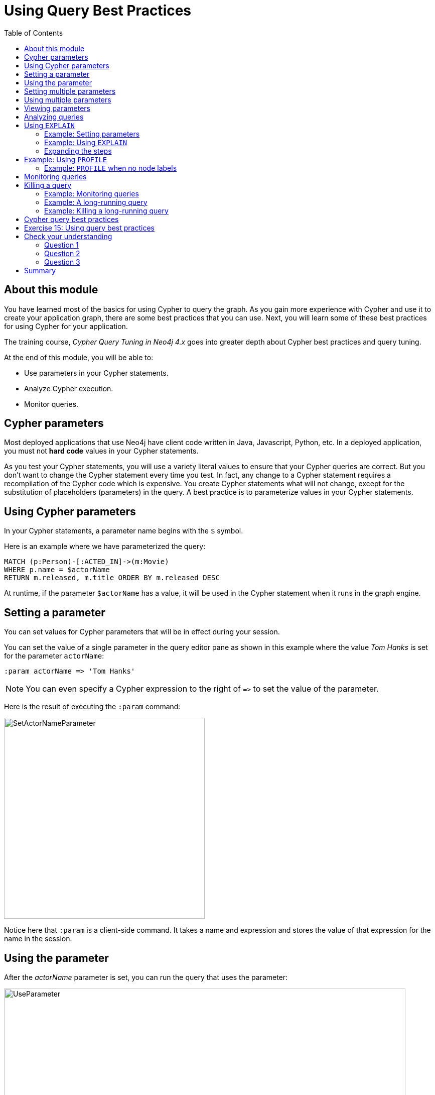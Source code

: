 = Using Query Best Practices
:slug: 03-best-practices40-using-query-best-practices
:doctype: book
:toc: left
:toclevels: 4
:imagesdir: ../images
:page-slug: {slug}
:page-layout: training
:page-quiz:
:page-module-duration-minutes: 30

== About this module

[.notes]
--
You have learned most of the basics for using Cypher to query the graph.
As you gain more experience with Cypher and use it to create your application graph, there are some best practices that you can use.
Next, you will learn some of these best practices for using Cypher for your application.

The training course, _Cypher Query Tuning in Neo4j 4.x_ goes into greater depth about Cypher best practices and query tuning.
--

At the end of this module, you will be able to:
[square]

* Use parameters in your Cypher statements.
* Analyze Cypher execution.
* Monitor queries.

== Cypher parameters

Most deployed applications that use Neo4j have client code written in Java, Javascript, Python, etc.
In a deployed application, you must not *hard code*  values in your Cypher statements.

[.notes]
--
As you test your Cypher statements, you will use a variety literal values to ensure that your Cypher queries are correct.
But you don't want to change the Cypher statement every time you test.
In fact, any change to a Cypher statement requires a recompilation of the Cypher code which is expensive.
You create Cypher statements what will not change, except for the substitution of placeholders (parameters) in the query.
A best practice is to parameterize values in your Cypher statements.
--

== Using Cypher parameters

[.statement]
In your Cypher statements, a parameter name begins with the `$` symbol. 

[.statement]
Here is an example where we have parameterized the query:

[source,Cypher,role=noplay]
----
MATCH (p:Person)-[:ACTED_IN]->(m:Movie)
WHERE p.name = $actorName
RETURN m.released, m.title ORDER BY m.released DESC
----

[.statement]
At runtime, if the parameter `$actorName` has a value, it will be used in the Cypher statement when it runs in the graph engine.

== Setting a parameter

[.notes]
--
You can set values for Cypher parameters that will be in effect during your session.

You can set the value of a single parameter in the query editor pane as shown in this example where the value _Tom Hanks_ is set for the parameter `actorName`:
--

[source,Cypher,role=noplay]
----
:param actorName => 'Tom Hanks'
----

[NOTE]
[.statement]
You can even specify a Cypher expression to the right of `+=>+` to set the value of the parameter.

[.statememnt]
Here is the result of executing the `:param` command:

image::SetActorNameParameter.png[SetActorNameParameter,width=400,align=center]

[.notes]
--
Notice here that `:param` is a client-side command.
It takes a name and expression and stores the value of that expression for the name in the session.
--

== Using the parameter

[.notes]
--
After the _actorName_ parameter is set, you can run the query that uses the parameter:
--

[.is-half.left-column]
--
image::UseParameter.png[UseParameter,width=800,align=center]
--

[.notes]
--
Subsequently, you need only change the value of the parameter and not the Cypher statement to test with different values.
--

[.is-half.right-column]
--
[.statement]
After we have changed the _actorName_ parameter to _Tom Cruise_, we get a different result with the same Cypher query:

image::TomCruiseParameter.png[TomCruiseParameter,width=800,align=center]
--

== Setting multiple parameters

[.notes]
--
You can also use the JSON-style syntax to set [.underline]#all# of the parameters in your Neo4j Browser session. The values you can specify in this object are numbers, strings, and booleans. In this example we set two parameters for our session:
--

[source,Cypher,role=noplay]
----
:params {actorName: 'Tom Cruise', movieName: 'Top Gun'}
----

ifndef::env-slides[]
With the result:
endif::[]

image::SetAllParameters.png[SetAllParameters,width=500,align=center]

== Using multiple parameters

[.statement]
Here is a different query that uses both of these parameters:

[source,Cypher,role= noplay]
----
MATCH (p:Person)-[:ACTED_IN]->(m:Movie)
WHERE p.name = $actorName AND m.title = $movieName
RETURN p, m
----

ifndef::env-slides[]
With the result:
endif::[]

image::TomCruiseAndTopGun.png[TomCruiseAndTopGun,width=600,align=center]

[.notes]
--
If you want to remove an existing parameter from your session, you do so by using the JSON-style syntax and exclude the parameter for your session.
--

If you want to clear all parameters, you can simply type:

[source,Cypher,role=noplay]
----
:params {}
----

== Viewing parameters

If you want to view the current parameters and their values, simply type `:params`:

image::ViewParams.png[ViewParams,width=500,align=center]

== Analyzing queries

[.notes]
--
The Movie graph that you have been using during this course is a very small graph.
As you start working with large datasets, it will be important to not only add appropriate indexes to your graph, but also write Cypher statements that execute as efficiently as possible.
This is a combination of good graph data modeling and query tuning.

Graph data modeling is taught in the the course _Graph Data Modeling for Neo4j_.
Query tuning is taught in the course _Advanced Cypher_.
--

There are two Cypher keywords you can prefix a Cypher statement with to analyze a query:

* `EXPLAIN` provides estimates of the graph engine processing that will occur, but does not execute the Cypher statement.
* `PROFILE` provides real profiling information for what has occurred in the graph engine during the query and executes the Cypher statement.

== Using `EXPLAIN`

The `EXPLAIN` keyword provides the Cypher query plan.
A Cypher query plan has operations where rows are processed and passed on to the the next operation (step).
You can compare different Cypher statements to understand the stages of processing that will occur when the Cypher executes.

=== Example: Setting parameters

[.notes]
--
Here is an example.
We have set the _actorName_ and _year_ parameters for our session:
--

[source,Cypher,role=oplay]
----
:params {actorName: 'Hugo Weaving', year: 2000}
----

[.statement]
Here are the parameter settings:

image::ActorYearParams.png[ActorYearParams,width=500,align=center]

=== Example: Using `EXPLAIN`

[.notes]
--
Then we execute this Cypher code:
--

[source,Cypher,role=noplay]
----
EXPLAIN MATCH (p:Person)-[:ACTED_IN]->(m:Movie)
WHERE p.name = $actorName AND
      m.released <  $year
RETURN p.name, m.title, m.released
----

[.notes]
--
Here is the query plan returned:
--

image::EXPLAIN.png[EXPLAIN,width=700,align=center]

[.notes]
--
Notice that the query plan involves a sequence of steps.
Rows are retrieved from the graph and are passed on to subsequent steps.

You can expand each phase of the Cypher execution to examine what code is expected to run.
Each phase of the query presents you with an estimate of the number of rows expected to be returned.
With `EXPLAIN`, the query does not run, the graph engine simply produces the query plan.
--

=== Expanding the steps

[.notes]
--
Here is the query plan with its steps expanded:
--

image::EXPLAIN2.png[EXPLAIN2,width=800,align=center]

[.notes]
--
A major goal for a good graph data model and query is one where the number of rows processed is minimized.
Because we have an index on the _released_ property of the Movie node, the initial step is simply an index lookup.
You want to see the use of indexes in your queries.

For a better metric for analyzing how the Cypher statement will run, you use the `PROFILE` keyword which runs the Cypher statement and gives you run-time performance metrics.
--

== Example: Using `PROFILE`

[.notes]
--
Here is the result returned using `PROFILE` for the previous Cypher statement:
--

image::PROFILE1.png[PROFILE1,width=1300,align=center]

[.notes]
--
Here we see that for each phase of the graph engine processing, we can view the cache hits and most importantly the number of times the graph engine accessed the database (db hits).
This is an important metric that will affect the performance of the Cypher statement at run-time.
The overall execution milliseconds, however is the measurement that you typically use for query tuning.
The elapsed milliseconds is affected, not only by your query, but also whether the caches are populated.
--

=== Example: `PROFILE` when no node labels

[.notes]
--
For example, if we were to change the Cypher statement so that the node labels are not specified, we see these metrics when we profile:
--

image::PROFILE2.png[PROFILE2,width=1300,align=center]

[.notes]
--
Here we see more db hits which makes sense because all nodes need to be scanned for perform this query.
And to total elapsed milliseconds is greater which we would expect as it typically correlates to database access.
--

== Monitoring queries

[.notes]
--
If you are testing an application and have run several queries against the graph, there may be times when your  session hangs with what seems to be a very long-running query.
--

There are two reasons why a Cypher query may take a long time:

[square]
* The query returns a lot of data. The query completes execution in the graph engine, but it takes a long time to create the result stream.
** Example A: `MATCH (a)--(b)--(c)--(d)--(e)--(f)--(g) RETURN a`
* The query takes a long time to execute in the graph engine.
** Example B: `MATCH (a), (b), (c), (d), (e) RETURN count(id(a))`

== Killing a query

[.notes]
--
If the query executes for a long time, you can kill the query by simply closing the result pane in Neo4j Browser.

Here we kill the first running query by closing the result pane in Neo4j Browser:
--

image::ROGUE1.png[ROGUE1,width=600,align=center]

[.notes]
--
Note that you must kill it in Neo4j Browser while the query is running.
If the query has completed, and it is now returning the results to the client, you will not be able to kill it.
All you can do at this point is to close Neo4j Browser.

Here we kill the second running query:
--

image::ROGUE2.png[ROGUE2,width=600,align=center]

=== Example: Monitoring queries

[.notes]
--
You might want to understand whether the query is taking a long time or whether the query has completed, but it is returning a lot of results.

You can monitor it by using the `:queries` command.
Here is a screenshot where we are monitoring a long-running (Example A) query in another Neo4j Browser session:
--

image::ListQueries1.png[ListQueries1,width=1200,align=center]

[.statement]
The `:queries` command calls `dbms.listQueries()` under the hood, which is why we see two queries here.

=== Example: A long-running query

[.notes]
--
After a while, we see that the query has completed, but in the Neo4j Browser client (on the left) it is still trying to return results to the client.
In this case, all you can do to stop the query from the client is to close/kill the client.
--

image::ListQueries2.png[ListQueries2,width=500,align=center]

[.notes]
--
Here is a screenshot where we are monitoring a long-running (Example B) query in another Neo4j Browser session:
--

image::ListQueries3.png[ListQueries3,width=500,align=center]

=== Example: Killing a long-running query

[.notes]
--
After a while, we see that the query is still running. In the browser window on the right,
you can kill the long running query. Once the query has been killed, the client will receive a message as shown
on the left.
--

image::ListQueries4.png[ListQueries4,width=1300,align=center]


[NOTE]
[.statement]
The `:queries` command is only available in the Enterprise Edition of Neo4j.

== Cypher query best practices

[.notes]
--
Here is a very high-level list of some of the best practices to aim for in your Cypher queries:
--

[square]
* Create and use indexes effectively.
* Use parameters rather than literals in your queries.
* Specify node labels in `MATCH` clauses.
* Reduce the number of rows processed.
* Aggregate early in the query, rather than in the `RETURN` clause, if possible.
* Use `DISTINCT` and `LIMIT` early in the query to reduce the number of rows processed.
* Defer property access until you really need it.

[.notes]
--
Many of these guidelines are covered in the course, _Advanced Cypher_.
--

[.student-exercise]
== Exercise 15: Using query best practices

In the query edit pane of Neo4j Browser, execute the browser command:

kbd:[:play 4.0-intro-neo4j-exercises]

and follow the instructions for Exercise 15.

[NOTE]
This exercise has 14 steps.
Estimated time to complete: 30 minutes.

[.quiz]
== Check your understanding

=== Question 1

[.statement]
What Cypher keyword can you use to prefix any Cypher statement to examine how many db hits occurred when the statement executed?

[.statement]
Select the correct answer.

[%interactive.answers]
- [ ] `ANALYZE`
- [ ] `EXPLAIN`
- [x] `PROFILE`
- [ ] `MONITOR`

=== Question 2

[.statement]
What commands do you use to set values for parameters in your Neo4j Browser session?

[.statement]
Select the correct answers.

[%interactive.answers]
- [ ] :set param
- [x] :param
- [ ] :set params
- [x] :params

=== Question 3

[.statement]
Suppose you are executing  queries in Neo4j Browser Session A and monitoring them in Neo4j Browser Session B with the `:queries` command.
What are some ways that you can kill a query?

[.statement]
Select the correct answers.

[%interactive.answers]
- [x] You can close the result pane in Session A, if the query can be seen in Session B.
- [ ] You can close the result pane in Session A, if the query can no longer be seen in Session B.
- [x] You can kill any running query seen in Session B.
- [x] You can close the Neo4j Browser that is running Session A.

[.summary]
== Summary

You can now:
[square]

* Use parameters in your Cypher statements.
* Analyze Cypher execution.
* Monitor queries.
